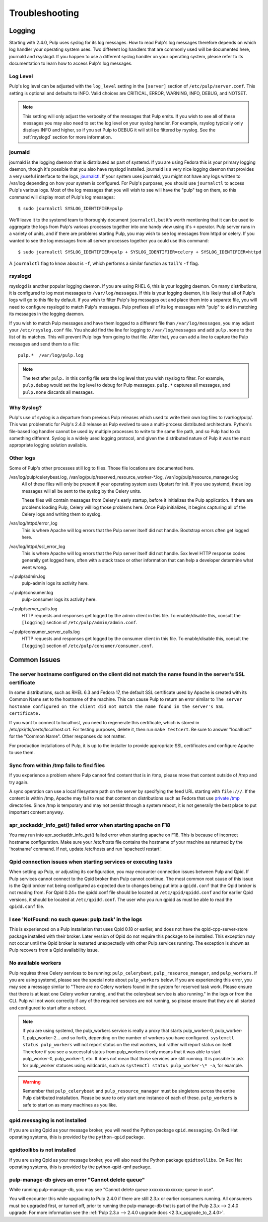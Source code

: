 Troubleshooting
===============

.. _logging:

Logging
-------

Starting with 2.4.0, Pulp uses syslog for its log messages. How to read Pulp's log messages
therefore depends on which log handler your operating system uses. Two different log handlers that
are commonly used will be documented here, journald and rsyslogd. If you happen to use a different
syslog handler on your operating system, please refer to its documentation to learn how to access
Pulp's log messages.

Log Level
^^^^^^^^^

Pulp's log level can be adjusted with the ``log_level`` setting in the ``[server]`` section of
``/etc/pulp/server.conf``. This setting is optional and defaults to INFO. Valid choices are
CRITICAL, ERROR, WARNING, INFO, DEBUG, and NOTSET.

.. note::
   
   This setting will only adjust the verbosity of the messages that Pulp emits. If you wish to see
   all of these messages you may also need to set the log level on your syslog handler. For example,
   rsyslog typically only displays INFO and higher, so if you set Pulp to DEBUG it will still be
   filtered by rsyslog. See the :ref:`rsyslogd` section for more information.

journald
^^^^^^^^

journald is the logging daemon that is distributed as part of systemd. If you are using Fedora
this is your primary logging daemon, though it's possible that you also have rsyslogd installed.
journald is a very nice logging daemon that provides a very useful interface to the logs,
`journalctl <http://www.freedesktop.org/software/systemd/man/journalctl.html>`_. If your system
uses journald, you might not have any logs written to /var/log depending on how your system is
configured. For Pulp's purposes, you should use ``journalctl`` to access Pulp's various logs. Most
of the log messages that you will wish to see will have the "pulp" tag on them, so this command
will display most of Pulp's log messages::

    $ sudo journalctl SYSLOG_IDENTIFIER=pulp

We'll leave it to the systemd team to thoroughly document ``journalctl``, but it's worth mentioning
that it can be used to aggregate the logs from Pulp's various processes together into one handy
view using it's ``+`` operator. Pulp server runs in a variety of units, and if there are problems
starting Pulp, you may wish to see log messages from httpd or celery. If you wanted to see the
log messages from all server processes together you could use this command::

    $ sudo journalctl SYSLOG_IDENTIFIER=pulp + SYSLOG_IDENTIFIER=celery + SYSLOG_IDENTIFIER=httpd

A ``journalctl`` flag to know about is ``-f``, which performs a similar function
as ``tail``'s ``-f`` flag.

.. _rsyslogd:

rsyslogd
^^^^^^^^

rsyslogd is another popular logging daemon. If you are using RHEL 6, this is your logging daemon.
On many distributions, it is configured to log most messages to ``/var/log/messages``. If this is
your logging daemon, it is likely that all of Pulp's logs will go to this file by default. If you
wish to filter Pulp's log messages out and place them into a separate file, you will need to
configure rsyslogd to match Pulp's messages. Pulp prefixes all of its log messages with "pulp" to
aid in matching its messages in the logging daemon.

If you wish to match Pulp messages and have them logged to a different file than
``/var/log/messages``, you may adjust your ``/etc/rsyslog.conf`` file. You should find the line for
logging to ``/var/log/messages`` and add ``pulp.none`` to the list of its matches. This will
prevent Pulp logs from going to that file. After that, you can add a line to capture the Pulp
messages and send them to a file::

    pulp.*  /var/log/pulp.log

.. note::

   The text after ``pulp.`` in this config file sets the log level that you wish rsyslog to filter.
   For example, ``pulp.debug`` would set the log level to debug for Pulp messages. ``pulp.*``
   captures all messages, and ``pulp.none`` discards all messages.

Why Syslog?
^^^^^^^^^^^

Pulp's use of syslog is a departure from previous Pulp releases which used to write their own log
files to /var/log/pulp/. This was problematic for Pulp's 2.4.0 release as Pulp evolved to use a
multi-process distributed architecture. Python's file-based log handler cannot be used by multiple
processes to write to the same file path, and so Pulp had to do something different. Syslog is a
widely used logging protocol, and given the distributed nature of Pulp it was the most appropriate
logging solution available.

Other logs
^^^^^^^^^^

Some of Pulp's other processes still log to files. Those file locations are documented here.

/var/log/pulp/celerybeat.log, /var/log/pulp/reserved_resource_worker-\*.log, /var/log/pulp/resource_manager.log
  All of these files will only be present if your operating system uses Upstart for init. If you
  use systemd, these log messages will all be sent to the syslog by the Celery units.

  These files will contain messages from Celery's early startup, before it initializes the Pulp
  application. If there are problems loading Pulp, Celery will log those problems here. Once Pulp
  initializes, it begins capturing all of the Celery logs and writing them to syslog.

/var/log/httpd/error_log
  This is where Apache will log errors that the Pulp server itself did not
  handle. Bootstrap errors often get logged here.

/var/log/httpd/ssl_error_log
  This is where Apache will log errors that the Pulp server itself did not
  handle. 5xx level HTTP response codes generally get logged here, often with
  a stack trace or other information that can help a developer determine what
  went wrong.

~/.pulp/admin.log
  pulp-admin logs its activity here.

~/.pulp/consumer.log
  pulp-consumer logs its activity here.

~/.pulp/server_calls.log
  HTTP requests and responses get logged by the admin client in
  this file. To enable/disable this, consult the ``[logging]`` section of
  ``/etc/pulp/admin/admin.conf``.

~/.pulp/consumer_server_calls.log
  HTTP requests and responses get logged by the consumer client in
  this file. To enable/disable this, consult the ``[logging]`` section of
  ``/etc/pulp/consumer/consumer.conf``.

Common Issues
-------------

The server hostname configured on the client did not match the name found in the server's SSL certificate
^^^^^^^^^^^^^^^^^^^^^^^^^^^^^^^^^^^^^^^^^^^^^^^^^^^^^^^^^^^^^^^^^^^^^^^^^^^^^^^^^^^^^^^^^^^^^^^^^^^^^^^^^

In some distributions, such as RHEL 6.3 and Fedora 17, the default SSL certificate
used by Apache is created with its Common Name set to the hostname of the machine.
This can cause Pulp to return an error similar to ``The server hostname configured
on the client did not match the name found in the server's SSL certificate.``

If you want to connect to localhost, you need to regenerate this certificate,
which is stored in /etc/pki/tls/certs/localhost.crt. For testing purposes, delete
it, then run ``make testcert``. Be sure to answer "localhost" for the
"Common Name". Other responses do not matter.

For production installations of Pulp, it is up to the installer to provide
appropriate SSL certificates and configure Apache to use them.


Sync from within /tmp fails to find files
^^^^^^^^^^^^^^^^^^^^^^^^^^^^^^^^^^^^^^^^^

If you experience a problem where Pulp cannot find content that is in /tmp, please
move that content outside of /tmp and try again.

A sync operation can use a local filesystem path on the server by specifying the feed
URL starting with ``file:///``. If the content is within /tmp, Apache may fail to
read that content on distributions such as Fedora that use
`private /tmp <http://fedoraproject.org/wiki/Features/ServicesPrivateTmp>`_ directories.
Since /tmp is temporary and may not persist through a system reboot, it is not
generally the best place to put important content anyway.


apr_sockaddr_info_get() failed error when starting apache on F18
^^^^^^^^^^^^^^^^^^^^^^^^^^^^^^^^^^^^^^^^^^^^^^^^^^^^^^^^^^^^^^^^

You may run into apr_sockaddr_info_get() failed error when starting apache on F18.
This is because of incorrect hostname configuration. Make sure your /etc/hosts file
contains the hostname of your machine as returned by the 'hostname' command. If not, update
/etc/hosts and run 'apachectl restart'.


Qpid connection issues when starting services or executing tasks
^^^^^^^^^^^^^^^^^^^^^^^^^^^^^^^^^^^^^^^^^^^^^^^^^^^^^^^^^^^^^^^^

When setting up Pulp, or adjusting its configuration, you may encounter connection issues between
Pulp and Qpid. If Pulp services cannot connect to the Qpid broker then Pulp cannot continue. The
most common root cause of this issue is the Qpid broker not being configured as expected due to
changes being put into a ``qpidd.conf`` that the Qpid broker is not reading from. For Qpid 0.24+
the qpidd.conf file should be located at ``/etc/qpid/qpidd.conf`` and for earlier Qpid versions, it
should be located at ``/etc/qpidd.conf``. The user who you run qpidd as must be able to read the
``qpidd.conf`` file.


I see 'NotFound: no such queue: pulp.task' in the logs
^^^^^^^^^^^^^^^^^^^^^^^^^^^^^^^^^^^^^^^^^^^^^^^^^^^^^^

This is experienced on a Pulp installation that uses Qpid 0.18 or earlier, and does not have the
qpid-cpp-server-store package installed with their broker. Later version of Qpid do not require this
package to be installed. This exception may not occur until the Qpid broker is restarted
unexpectedly with other Pulp services running. The exception is shown as Pulp recovers from a Qpid
availability issue.

No available workers
^^^^^^^^^^^^^^^^^^^^

Pulp requires three Celery services to be running: ``pulp_celerybeat``, ``pulp_resource_manager``,
and ``pulp_workers``. If you are using systemd, please see the special note about ``pulp_workers``
below. If you are experiencing this error, you may see a message similar to "There are no Celery
workers found in the system for reserved task work. Please ensure that there is at least one Celery
worker running, and that the celerybeat service is also running." in the logs or from the CLI. Pulp
will not work correctly if any of the required services are not running, so please ensure that they
are all started and configured to start after a reboot.

.. note::

   If you are using systemd, the pulp_workers service is really a proxy that starts pulp_worker-0,
   pulp_worker-1, pulp_worker-2... and so forth, depending on the number of workers you have
   configured. ``systemctl status pulp_workers`` will not report status on the real workers, but
   rather will report status on itself. Therefore if you see a successful status from pulp_workers
   it only means that it was able to start pulp_worker-0, pulp_worker-1, etc. It does not mean that
   those services are still running. It is possible to ask for pulp_worker statuses using wildcards,
   such as ``systemctl status pulp_worker-\* -a``, for example.

.. warning::

   Remember that ``pulp_celerybeat`` and ``pulp_resource_manager`` must be singletons across the
   entire Pulp distributed installation. Please be sure to only start one instance of each of these.
   ``pulp_workers`` is safe to start on as many machines as you like.

qpid.messaging is not installed
^^^^^^^^^^^^^^^^^^^^^^^^^^^^^^^

If you are using Qpid as your message broker, you will need the Python package ``qpid.messaging``.
On Red Hat operating systems, this is provided by the ``python-qpid`` package.

qpidtoollibs is not installed
^^^^^^^^^^^^^^^^^^^^^^^^^^^^^

If you are using Qpid as your message broker, you will also need the Python package
``qpidtoollibs``. On Red Hat operating systems, this is provided by the python-qpid-qmf package.

pulp-manage-db gives an error "Cannot delete queue"
^^^^^^^^^^^^^^^^^^^^^^^^^^^^^^^^^^^^^^^^^^^^^^^^^^^

While running pulp-manage-db, you may see "Cannot delete queue xxxxxxxxxxxxxx; queue in use".

You will encounter this while upgrading to Pulp 2.4.0 if there are still 2.3.x or earlier consumers
running. All consumers must be upgraded first, or turned off, prior to running the
pulp-manage-db that is part of the Pulp 2.3.x --> 2.4.0 upgrade. For more information see the
:ref:`Pulp 2.3.x --> 2.4.0 upgrade docs <2.3.x_upgrade_to_2.4.0>`.
